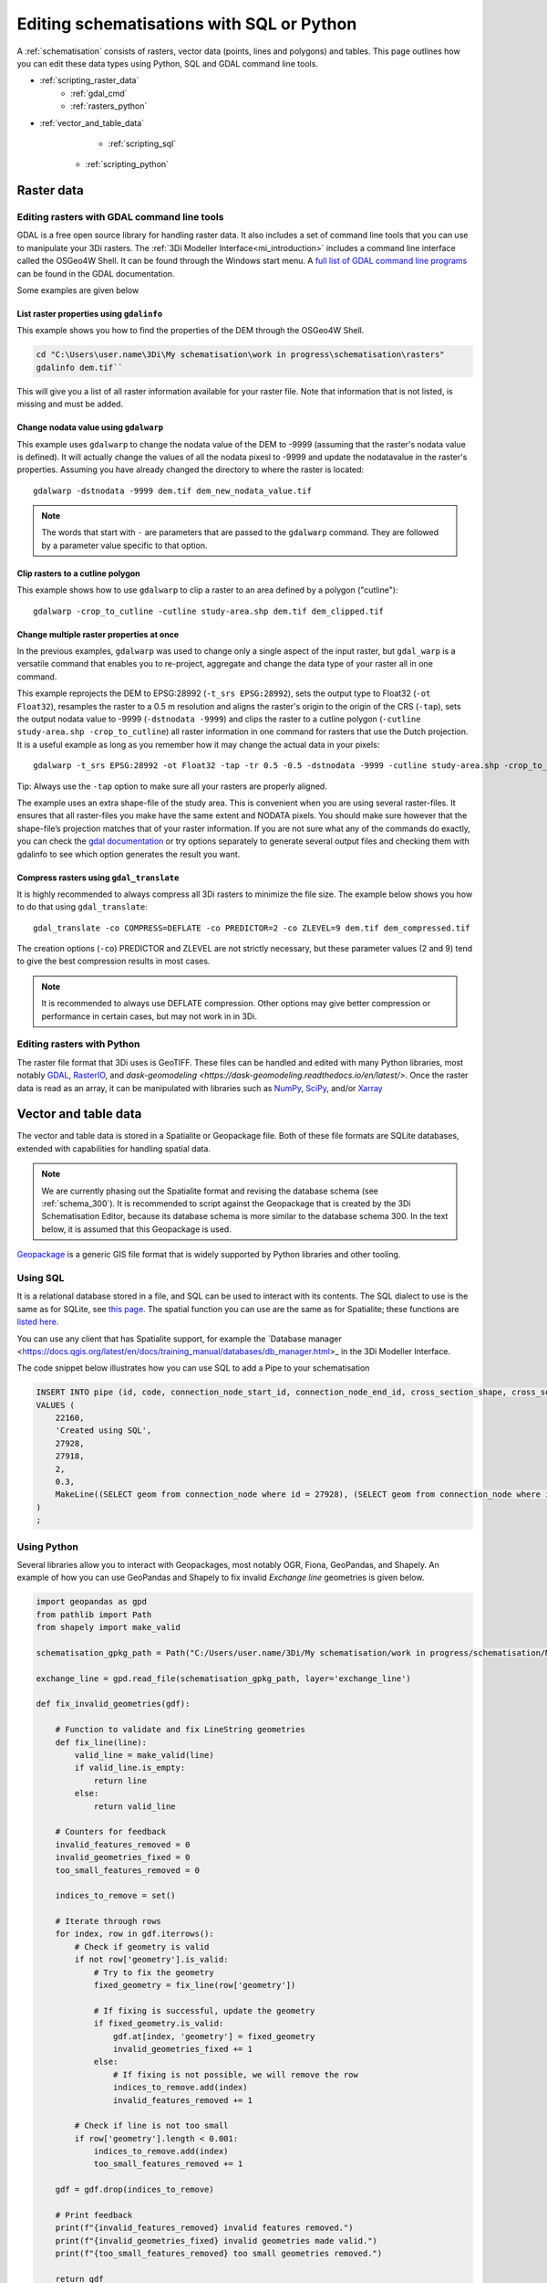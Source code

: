 .. _schematisation_scripting:

Editing schematisations with SQL or Python
==========================================

A :ref:`schematisation` consists of rasters, vector data (points, lines and polygons) and tables. This page outlines how you can edit these data types using Python, SQL and GDAL command line tools.


- :ref:`scripting_raster_data`
    - :ref:`gdal_cmd`
    - :ref:`rasters_python`
- :ref:`vector_and_table_data`
	- :ref:`scripting_sql`
    - :ref:`scripting_python`

.. _scripting_raster_data:

Raster data
-----------

.. _gdal_cmd:

Editing rasters with GDAL command line tools
^^^^^^^^^^^^^^^^^^^^^^^^^^^^^^^^^^^^^^^^^^^^

GDAL is a free open source library for handling raster data. It also includes a set of command line tools that you can use to manipulate your 3Di rasters. The :ref:`3Di Modeller Interface<mi_introduction>` includes a command line interface called the OSGeo4W Shell. It can be found through the Windows start menu. A `full list of GDAL command line programs <https://gdal.org/programs/index.html#raster-programs>`_ can be found in the GDAL documentation.

Some examples are given below

List raster properties using ``gdalinfo``
"""""""""""""""""""""""""""""""""""""""""

This example shows you how to find the properties of the DEM through the OSGeo4W Shell.

.. code-block:: shell

    cd "C:\Users\user.name\3Di\My schematisation\work in progress\schematisation\rasters"
    gdalinfo dem.tif``

This will give you a list of all raster information available for your raster file. Note that information that is not listed, is missing and must be added.

Change nodata value using ``gdalwarp``
""""""""""""""""""""""""""""""""""""""

This example uses ``gdalwarp`` to change the nodata value of the DEM to -9999 (assuming that the raster's nodata value is defined). It will actually change the values of all the nodata pixesl to -9999 and update the nodatavalue in the raster's properties. Assuming you have already changed the directory to where the raster is located::

    gdalwarp -dstnodata -9999 dem.tif dem_new_nodata_value.tif

.. note:: 
	
	The words that start with ``-`` are parameters that are passed to the ``gdalwarp`` command. They are followed by a parameter value specific to that option.

Clip rasters to a cutline polygon
"""""""""""""""""""""""""""""""""

This example shows how to use ``gdalwarp`` to clip a raster to an area defined by a polygon ("cutline")::

	gdalwarp -crop_to_cutline -cutline study-area.shp dem.tif dem_clipped.tif

Change multiple raster properties at once
"""""""""""""""""""""""""""""""""""""""""

In the previous examples, ``gdalwarp`` was used to change only a single aspect of the input raster, but ``gdal_warp`` is a versatile command that enables you to re-project, aggregate and change the data type of your raster all in one command.

This example reprojects the DEM to EPSG:28992 (``-t_srs EPSG:28992``), sets the output type to Float32 (``-ot Float32``), resamples the raster to a 0.5 m resolution and aligns the raster's origin to the origin of the CRS (``-tap``), sets the output nodata value to -9999 (``-dstnodata -9999``) and clips the raster to a cutline polygon (``-cutline study-area.shp -crop_to_cutline``) all raster information in one command for rasters that use the Dutch projection. It is a useful example as long as you remember how it may change the actual data in your pixels::

    gdalwarp -t_srs EPSG:28992 -ot Float32 -tap -tr 0.5 -0.5 -dstnodata -9999 -cutline study-area.shp -crop_to_cutline dem.tif dem_warped.tif

Tip: Always use the ``-tap`` option to make sure all your rasters are properly aligned. 
    
The example uses an extra shape-file of the study area. This is convenient when you are using several raster-files. It ensures that all raster-files you make have the same extent and NODATA pixels. You should make sure however that the shape-file’s projection matches that of your raster information. If you are not sure what any of the commands do exactly, you can check the `gdal documentation <http://www.gdal.org>`_ or try options separately to generate several output files and checking them with gdalinfo to see which option generates the result you want.

Compress rasters using ``gdal_translate``
"""""""""""""""""""""""""""""""""""""""""

It is highly recommended to always compress all 3Di rasters to minimize the file size. The example below shows you how to do that using ``gdal_translate``::

    gdal_translate -co COMPRESS=DEFLATE -co PREDICTOR=2 -co ZLEVEL=9 dem.tif dem_compressed.tif

The creation options (``-co``) PREDICTOR and ZLEVEL are not strictly necessary, but these parameter values (2 and 9) tend to give the best compression results in most cases.

.. note::

	It is recommended to always use DEFLATE compression. Other options may give better compression or performance in certain cases, but may not work in in 3Di.

.. _rasters_python:

Editing rasters with Python
^^^^^^^^^^^^^^^^^^^^^^^^^^^

The raster file format that 3Di uses is GeoTIFF. These files can be handled and edited with many Python libraries, most notably `GDAL <https://gdal.org/api/index.html#python-api>`_, `RasterIO <https://rasterio.readthedocs.io/en/stable/>`_, and `dask-geomodeling <https://dask-geomodeling.readthedocs.io/en/latest/>`. Once the raster data is read as an array, it can be manipulated with libraries such as `NumPy <https://numpy.org/doc/stable/>`_, `SciPy <https://docs.scipy.org/doc/scipy/>`_, and/or `Xarray <https://docs.xarray.dev/en/stable/>`_


.. _vector_and_table_data:

Vector and table data
---------------------

The vector and table data is stored in a Spatialite or Geopackage file. Both of these file formats are SQLite databases, extended with capabilities for handling spatial data.

.. note::
   
   We are currently phasing out the Spatialite format and revising the database schema (see :ref:`schema_300`). It is recommended to script against the Geopackage that is created by the 3Di Schematisation Editor, because its database schema is more similar to the database schema 300. In the text below, it is assumed that this Geopackage is used.
   
`Geopackage <https://en.wikipedia.org/wiki/GeoPackage>`_ is a generic GIS file format that is widely supported by Python libraries and other tooling. 

.. _scripting_sql:

Using SQL
^^^^^^^^^

It is a relational database stored in a file, and SQL can be used to interact with its contents. The SQL dialect to use is the same as for SQLite, see `this page <https://www.sqlite.org/lang.html>`_. The spatial function you can use are the same as for Spatialite; these functions are `listed here <https://www.gaia-gis.it/gaia-sins/spatialite-sql-5.1.0.html>`_. 

You can use any client that has Spatialite support, for example the `Database manager <https://docs.qgis.org/latest/en/docs/training_manual/databases/db_manager.html>_ in the 3Di Modeller Interface.

The code snippet below illustrates how you can use SQL to add a Pipe to your schematisation

.. code-block:: sql

    INSERT INTO pipe (id, code, connection_node_start_id, connection_node_end_id, cross_section_shape, cross_section_width, geom)
    VALUES (
        22160,
        'Created using SQL',
        27928,
        27918,
        2,
        0.3,
        MakeLine((SELECT geom from connection_node where id = 27928), (SELECT geom from connection_node where id = 27918))
    )
    ;
	
	
.. _scripting_python:

Using Python
^^^^^^^^^^^^

Several libraries allow you to interact with Geopackages, most notably OGR, Fiona, GeoPandas, and Shapely. An example of how you can use GeoPandas and Shapely to fix invalid *Exchange line* geometries is given below.


.. code-block:: python

    import geopandas as gpd
    from pathlib import Path
    from shapely import make_valid

    schematisation_gpkg_path = Path("C:/Users/user.name/3Di/My schematisation/work in progress/schematisation/My schematisation.gpkg")

    exchange_line = gpd.read_file(schematisation_gpkg_path, layer='exchange_line')

    def fix_invalid_geometries(gdf):

        # Function to validate and fix LineString geometries
        def fix_line(line):
            valid_line = make_valid(line)
            if valid_line.is_empty:
                return line
            else:
                return valid_line
        
        # Counters for feedback
        invalid_features_removed = 0
        invalid_geometries_fixed = 0
        too_small_features_removed = 0
        
        indices_to_remove = set()
        
        # Iterate through rows
        for index, row in gdf.iterrows():
            # Check if geometry is valid
            if not row['geometry'].is_valid:
                # Try to fix the geometry
                fixed_geometry = fix_line(row['geometry'])
                
                # If fixing is successful, update the geometry
                if fixed_geometry.is_valid:
                    gdf.at[index, 'geometry'] = fixed_geometry
                    invalid_geometries_fixed += 1
                else:
                    # If fixing is not possible, we will remove the row
                    indices_to_remove.add(index)
                    invalid_features_removed += 1
                    
            # Check if line is not too small
            if row['geometry'].length < 0.001:
                indices_to_remove.add(index)
                too_small_features_removed += 1   
        
        gdf = gdf.drop(indices_to_remove)
        
        # Print feedback
        print(f"{invalid_features_removed} invalid features removed.")
        print(f"{invalid_geometries_fixed} invalid geometries made valid.")
        print(f"{too_small_features_removed} too small geometries removed.")
        
        return gdf


    fixed_exchange_line = fix_invalid_geometries(exchange_line)

    fixed_exchange_line.to_file(schematisation_gpkg_path, layer='exchange_line', driver="GPKG")



